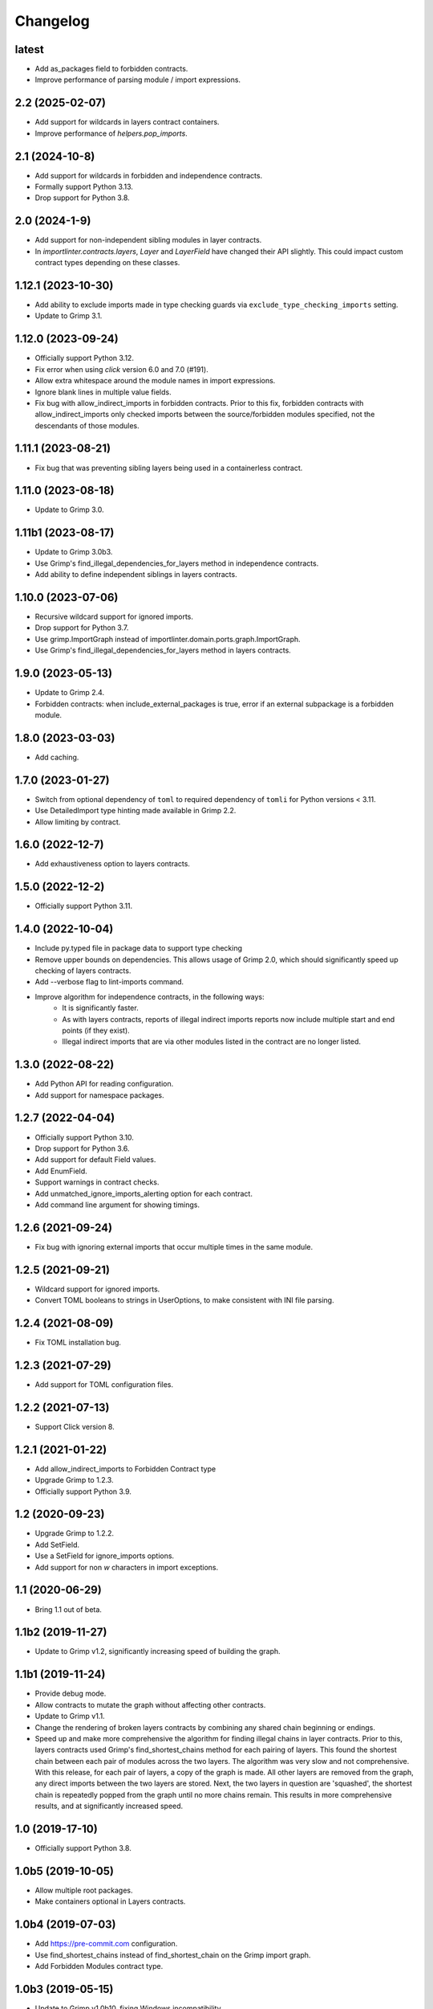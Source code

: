 Changelog
=========

latest
------

* Add as_packages field to forbidden contracts.
* Improve performance of parsing module / import expressions.

2.2 (2025-02-07)
----------------

* Add support for wildcards in layers contract containers.
* Improve performance of `helpers.pop_imports`.

2.1 (2024-10-8)
---------------

* Add support for wildcards in forbidden and independence contracts.
* Formally support Python 3.13.
* Drop support for Python 3.8.

2.0 (2024-1-9)
--------------

* Add support for non-independent sibling modules in layer contracts.
* In `importlinter.contracts.layers`, `Layer` and `LayerField` 
  have changed their API slightly. This could impact custom
  contract types depending on these classes. 

1.12.1 (2023-10-30)
-------------------

* Add ability to exclude imports made in type checking guards via ``exclude_type_checking_imports`` setting.
* Update to Grimp 3.1.

1.12.0 (2023-09-24)
-------------------

* Officially support Python 3.12.
* Fix error when using `click` version 6.0 and 7.0 (#191).
* Allow extra whitespace around the module names in import expressions.
* Ignore blank lines in multiple value fields.
* Fix bug with allow_indirect_imports in forbidden contracts.
  Prior to this fix, forbidden contracts with allow_indirect_imports
  only checked imports between the source/forbidden modules specified,
  not the descendants of those modules.

1.11.1 (2023-08-21)
-------------------

* Fix bug that was preventing sibling layers being used in a containerless contract.

1.11.0 (2023-08-18)
-------------------

* Update to Grimp 3.0.

1.11b1 (2023-08-17)
-------------------

* Update to Grimp 3.0b3.
* Use Grimp's find_illegal_dependencies_for_layers method in independence contracts.
* Add ability to define independent siblings in layers contracts.

1.10.0 (2023-07-06)
-------------------

* Recursive wildcard support for ignored imports.
* Drop support for Python 3.7.
* Use grimp.ImportGraph instead of importlinter.domain.ports.graph.ImportGraph.
* Use Grimp's find_illegal_dependencies_for_layers method in layers contracts.

1.9.0 (2023-05-13)
------------------

* Update to Grimp 2.4.
* Forbidden contracts: when include_external_packages is true, error if an external subpackage is
  a forbidden module.

1.8.0 (2023-03-03)
------------------

* Add caching.

1.7.0 (2023-01-27)
------------------

* Switch from optional dependency of ``toml`` to required dependency of ``tomli`` for Python versions < 3.11.
* Use DetailedImport type hinting made available in Grimp 2.2.
* Allow limiting by contract.

1.6.0 (2022-12-7)
-----------------

* Add exhaustiveness option to layers contracts.

1.5.0 (2022-12-2)
-----------------

* Officially support Python 3.11.

1.4.0 (2022-10-04)
------------------

* Include py.typed file in package data to support type checking
* Remove upper bounds on dependencies. This allows usage of Grimp 2.0, which should significantly speed up checking of
  layers contracts.
* Add --verbose flag to lint-imports command.
* Improve algorithm for independence contracts, in the following ways:
    - It is significantly faster.
    - As with layers contracts, reports of illegal indirect imports reports now include multiple start
      and end points (if they exist).
    - Illegal indirect imports that are via other modules listed in the contract are no longer listed.

1.3.0 (2022-08-22)
------------------

* Add Python API for reading configuration.
* Add support for namespace packages.

1.2.7 (2022-04-04)
------------------

* Officially support Python 3.10.
* Drop support for Python 3.6.
* Add support for default Field values.
* Add EnumField.
* Support warnings in contract checks.
* Add unmatched_ignore_imports_alerting option for each contract.
* Add command line argument for showing timings.

1.2.6 (2021-09-24)
------------------

* Fix bug with ignoring external imports that occur multiple times in the same module.

1.2.5 (2021-09-21)
------------------

* Wildcard support for ignored imports.
* Convert TOML booleans to strings in UserOptions, to make consistent with INI file parsing.

1.2.4 (2021-08-09)
------------------

* Fix TOML installation bug.

1.2.3 (2021-07-29)
------------------

* Add support for TOML configuration files.

1.2.2 (2021-07-13)
------------------

* Support Click version 8.

1.2.1 (2021-01-22)
------------------

* Add allow_indirect_imports to Forbidden Contract type
* Upgrade Grimp to 1.2.3.
* Officially support Python 3.9.

1.2 (2020-09-23)
----------------

* Upgrade Grimp to 1.2.2.
* Add SetField.
* Use a SetField for ignore_imports options.
* Add support for non `\w` characters in import exceptions.

1.1 (2020-06-29)
----------------

* Bring 1.1 out of beta.

1.1b2 (2019-11-27)
------------------

* Update to Grimp v1.2, significantly increasing speed of building the graph.

1.1b1 (2019-11-24)
------------------

* Provide debug mode.
* Allow contracts to mutate the graph without affecting other contracts.
* Update to Grimp v1.1.
* Change the rendering of broken layers contracts by combining any shared chain beginning or endings.
* Speed up and make more comprehensive the algorithm for finding illegal chains in layer contracts. Prior to this,
  layers contracts used Grimp's find_shortest_chains method for each pairing of layers. This found the shortest chain
  between each pair of modules across the two layers. The algorithm was very slow and not comprehensive. With this
  release, for each pair of layers, a copy of the graph is made. All other layers are removed from the graph, any
  direct imports between the two layers are stored. Next, the two layers in question are 'squashed', the shortest
  chain is repeatedly popped from the graph until no more chains remain. This results in more comprehensive results,
  and at significantly increased speed.

1.0 (2019-17-10)
----------------

* Officially support Python 3.8.

1.0b5 (2019-10-05)
------------------

* Allow multiple root packages.
* Make containers optional in Layers contracts.

1.0b4 (2019-07-03)
------------------

* Add https://pre-commit.com configuration.
* Use find_shortest_chains instead of find_shortest_chain on the Grimp import graph.
* Add Forbidden Modules contract type.

1.0b3 (2019-05-15)
------------------

* Update to Grimp v1.0b10, fixing Windows incompatibility.

1.0b2 (2019-04-16)
------------------

* Update to Grimp v1.0b9, fixing error with using importlib.util.find_spec.

1.0b1 (2019-04-06)
------------------

* Improve error handling of modules/containers not in the graph.
* Return the exit code correctly.
* Run lint-imports on Import Linter itself.
* Allow single values in ListField.

1.0a3 (2019-03-27)
------------------

* Include the ability to build the graph with external packages.

1.0a2 (2019-03-26)
------------------

* First usable alpha release.

1.0a1 (2019-01-27)
------------------

* Release blank project on PyPI.

